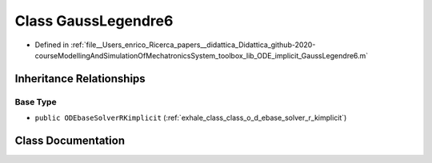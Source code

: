 .. _exhale_class_class_gauss_legendre6:

Class GaussLegendre6
====================

- Defined in :ref:`file__Users_enrico_Ricerca_papers__didattica_Didattica_github-2020-courseModellingAndSimulationOfMechatronicsSystem_toolbox_lib_ODE_implicit_GaussLegendre6.m`


Inheritance Relationships
-------------------------

Base Type
*********

- ``public ODEbaseSolverRKimplicit`` (:ref:`exhale_class_class_o_d_ebase_solver_r_kimplicit`)


Class Documentation
-------------------


.. doxygenclass:: GaussLegendre6
   :members:
   :protected-members:
   :undoc-members: